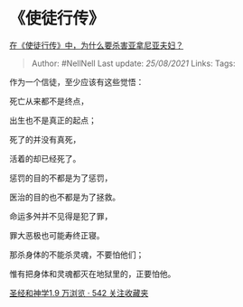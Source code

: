 * 《使徒行传》
  :PROPERTIES:
  :CUSTOM_ID: 使徒行传
  :END:

[[https://www.zhihu.com/question/65797289/answer/873806178][在《使徒行传》中，为什么要杀害亚拿尼亚夫妇？]]

#+BEGIN_QUOTE
  Author: #NellNell Last update: /25/08/2021/ Links: Tags:
#+END_QUOTE

作为一个信徒，至少应该有这些觉悟：

死亡从来都不是终点，

出生也不是真正的起点；

死了的并没有真死，

活着的却已经死了。

惩罚的目的不都是为了惩罚，

医治的目的也不都是为了拯救。

命运多舛并不见得是犯了罪，

罪大恶极也可能寿终正寝。

那杀身体的不能杀灵魂，不要怕他们；

惟有把身体和灵魂都灭在地狱里的，正要怕他。

[[https://zhihu.com/collection/313814574][圣经和神学1.9 万浏览 · 542
关注收藏夹]]
